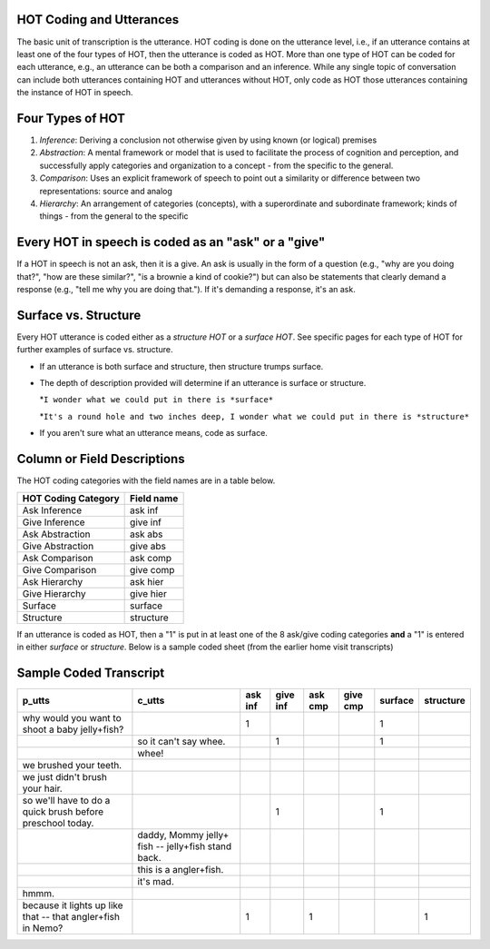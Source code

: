 .. _HOT-sect1:

HOT Coding and Utterances
=========================
The basic unit of transcription is the utterance.  HOT coding is done on the utterance level, i.e., if an utterance contains at least one of the four types of HOT, then the utterance is coded as HOT.  More than one type of HOT can be coded for each utterance, e.g., an utterance can be both a comparison and an inference.  While any single topic of conversation can include both utterances containing HOT and utterances without HOT, only code as HOT those utterances containing the instance of HOT in speech.

Four Types of HOT
=================

#.  *Inference*: Deriving a conclusion not otherwise given by using known (or logical) premises

#.  *Abstraction*: A mental framework or model that is used to facilitate the process of cognition and perception, and successfully apply categories and organization to a concept - from the specific to the general.

#.  *Comparison*: Uses an explicit framework of speech to point out a similarity or difference between two representations: source and analog

#.  *Hierarchy*: An arrangement of categories (concepts), with a superordinate and subordinate framework; kinds of things - from the general to the specific

Every HOT in speech is coded as an "ask" or a "give"
===================================================
If a HOT in speech is not an ask, then it is a give. An ask is usually in the form of a question (e.g., "why are you doing that?", "how are these similar?", "is a brownie a kind of cookie?") but can also be statements that clearly demand a response (e.g., "tell me why you are doing that."). If it's demanding a response, it's an ask.

Surface vs. Structure
======================
Every HOT utterance is coded either as a *structure HOT* or a *surface HOT*.  See specific pages for each type of HOT for further examples of surface vs. structure.  

*  If an utterance is both surface and structure, then structure trumps surface.

*  The depth of description provided will determine if an utterance is surface or structure.

   *``I wonder what we could put in there is *surface*``

   *``It's a round hole and two inches deep, I wonder what we could put in there is *structure*``

*  If you aren't sure what an utterance means, code as surface.

Column or Field Descriptions
=============================

The HOT coding categories with the field names are in a table below.

+----------------------+-----------------+
|HOT Coding Category   |Field name       |
+======================+=================+
|Ask Inference         |ask inf          |
+----------------------+-----------------+
|Give Inference        |give inf         |
+----------------------+-----------------+
|Ask Abstraction       |ask abs          |  
+----------------------+-----------------+
|Give Abstraction      |give abs         |
+----------------------+-----------------+
|Ask Comparison        |ask comp         |
+----------------------+-----------------+
|Give Comparison       |give comp        |
+----------------------+-----------------+
|Ask Hierarchy         |ask hier         |
+----------------------+-----------------+
|Give Hierarchy        |give hier        |
+----------------------+-----------------+
|Surface               |surface          |
+----------------------+-----------------+
|Structure             |structure        |
+----------------------+-----------------+

If an utterance is coded as HOT, then a "1" is put in at least one of the 8 ask/give coding categories **and** a "1" is entered in either *surface* or *structure*.  Below is a sample coded sheet (from the earlier home visit transcripts)

Sample Coded Transcript
=======================

+-----------------------------+----------------------+---------+---------+---------+---------+---------+---------+
|p_utts                       |c_utts                |ask inf  |give inf |ask cmp  |give cmp |surface  |structure|
+=============================+======================+=========+=========+=========+=========+=========+=========+
| why would you want to       |                      |    1    |         |         |         |    1    |         |
| shoot a baby jelly+fish?    |                      |         |         |         |         |         |         |
+-----------------------------+----------------------+---------+---------+---------+---------+---------+---------+
|                             |so it can't say whee. |         |     1   |         |         |    1    |         |
+-----------------------------+----------------------+---------+---------+---------+---------+---------+---------+
|                             |whee!                 |         |         |         |         |         |         |
+-----------------------------+----------------------+---------+---------+---------+---------+---------+---------+
| we brushed your teeth.      |                      |         |         |         |         |         |         |
+-----------------------------+----------------------+---------+---------+---------+---------+---------+---------+
| we just didn't brush your   |                      |         |         |         |         |         |         |
| hair.                       |                      |         |         |         |         |         |         |
+-----------------------------+----------------------+---------+---------+---------+---------+---------+---------+
| so we'll have to do a quick |                      |         |    1    |         |         |     1   |         |
| brush before preschool      |                      |         |         |         |         |         |         |
| today.                      |                      |         |         |         |         |         |         |
+-----------------------------+----------------------+---------+---------+---------+---------+---------+---------+
|                             |daddy, Mommy jelly+   |         |         |         |         |         |         |
|                             |fish -- jelly+fish    |         |         |         |         |         |         |
|                             |stand back.           |         |         |         |         |         |         |
+-----------------------------+----------------------+---------+---------+---------+---------+---------+---------+
|                             |this is a angler+fish.|         |         |         |         |         |         |
+-----------------------------+----------------------+---------+---------+---------+---------+---------+---------+
|                             |it's mad.             |         |         |         |         |         |         |
+-----------------------------+----------------------+---------+---------+---------+---------+---------+---------+
| hmmm.                       |                      |         |         |         |         |         |         |
+-----------------------------+----------------------+---------+---------+---------+---------+---------+---------+
| because it lights up like   |                      |    1    |         |     1   |         |         |    1    |
| that -- that angler+fish    |                      |         |         |         |         |         |         |
| in Nemo?                    |                      |         |         |         |         |         |         |
+-----------------------------+----------------------+---------+---------+---------+---------+---------+---------+




